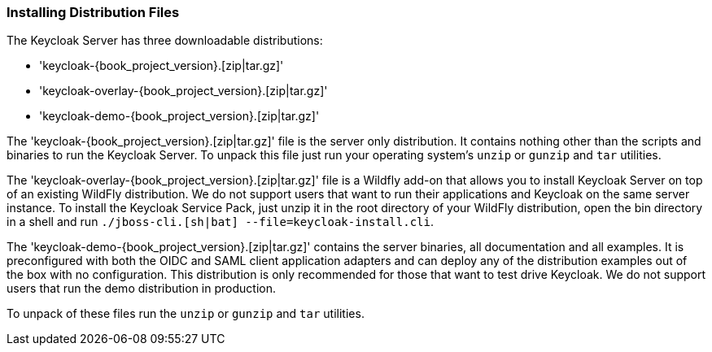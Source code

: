 
=== Installing Distribution Files

The Keycloak Server has three downloadable distributions:

* 'keycloak-{book_project_version}.[zip|tar.gz]'
* 'keycloak-overlay-{book_project_version}.[zip|tar.gz]'
* 'keycloak-demo-{book_project_version}.[zip|tar.gz]'

The 'keycloak-{book_project_version}.[zip|tar.gz]' file is the server only distribution.  It contains nothing other than the scripts and binaries
to run the Keycloak Server.  To unpack this file just run your operating system's `unzip` or `gunzip` and `tar` utilities.

The 'keycloak-overlay-{book_project_version}.[zip|tar.gz]' file is a Wildfly add-on that allows you to install Keycloak Server on top of an existing
WildFly distribution.  We do not support users that want to run their applications and Keycloak on the same server instance.  To install the Keycloak Service Pack, just unzip it in the root directory
of your WildFly distribution, open the bin directory in a shell and run `./jboss-cli.[sh|bat] --file=keycloak-install.cli`.

The 'keycloak-demo-{book_project_version}.[zip|tar.gz]' contains the server binaries, all documentation and all examples.  It is preconfigured with both the
OIDC and SAML client application adapters and can deploy any of the distribution examples out of the box with no configuration.  This distribution is only
recommended for those that want to test drive Keycloak.  We do not support users that run the demo distribution in production.

To unpack of these files run the `unzip` or `gunzip` and `tar` utilities.





